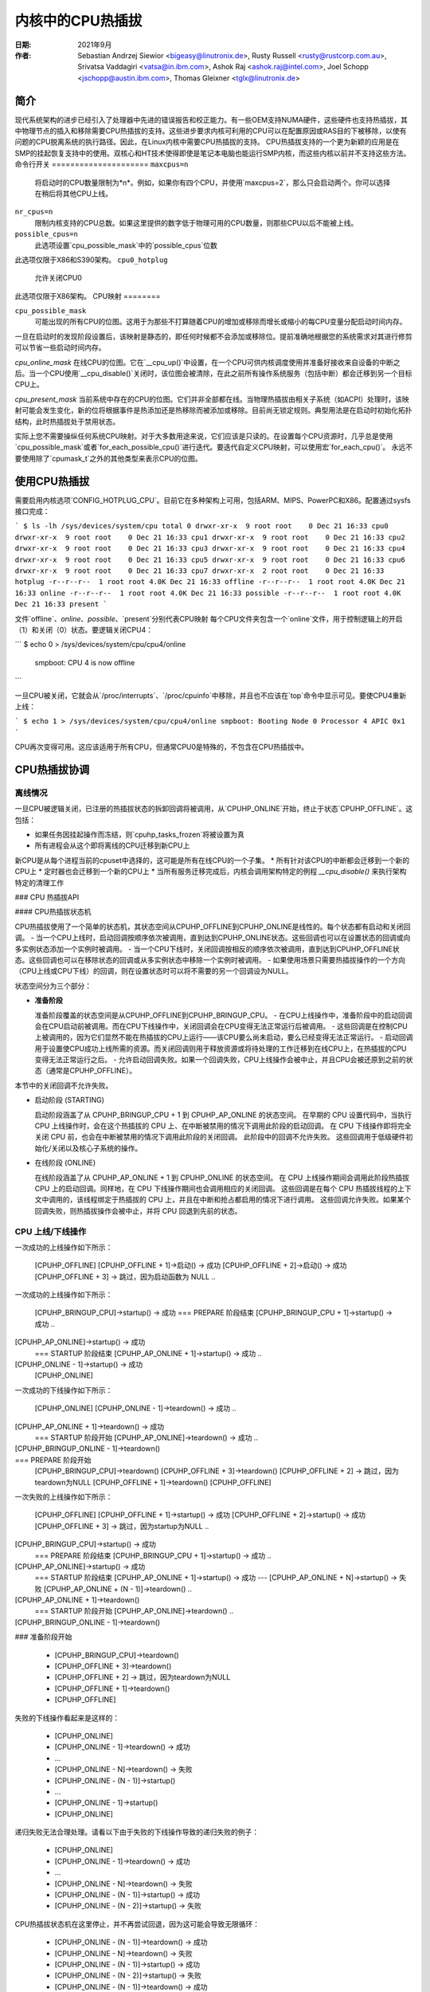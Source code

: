=========================
内核中的CPU热插拔
=========================

:日期: 2021年9月
:作者: Sebastian Andrzej Siewior <bigeasy@linutronix.de>,
         Rusty Russell <rusty@rustcorp.com.au>,
         Srivatsa Vaddagiri <vatsa@in.ibm.com>,
         Ashok Raj <ashok.raj@intel.com>,
         Joel Schopp <jschopp@austin.ibm.com>,
	 Thomas Gleixner <tglx@linutronix.de>

简介
============

现代系统架构的进步已经引入了处理器中先进的错误报告和校正能力。有一些OEM支持NUMA硬件，这些硬件也支持热插拔，其中物理节点的插入和移除需要CPU热插拔的支持。这些进步要求内核可利用的CPU可以在配置原因或RAS目的下被移除，以使有问题的CPU脱离系统的执行路径。因此，在Linux内核中需要CPU热插拔的支持。
CPU热插拔支持的一个更为新颖的应用是在SMP的挂起恢复支持中的使用。双核心和HT技术使得即使是笔记本电脑也能运行SMP内核，而这些内核以前并不支持这些方法。
命令行开关
=====================
``maxcpus=n``
  将启动时的CPU数量限制为*n*。例如，如果你有四个CPU，并使用`maxcpus=2`，那么只会启动两个。你可以选择在稍后将其他CPU上线。
``nr_cpus=n``
  限制内核支持的CPU总数。如果这里提供的数字低于物理可用的CPU数量，则那些CPU以后不能被上线。
``possible_cpus=n``
  此选项设置`cpu_possible_mask`中的`possible_cpus`位数
此选项仅限于X86和S390架构。
``cpu0_hotplug``
  允许关闭CPU0
此选项仅限于X86架构。
CPU映射
========

``cpu_possible_mask``
  可能出现的所有CPU的位图。这用于为那些不打算随着CPU的增加或移除而增长或缩小的每CPU变量分配启动时间内存。
一旦在启动时的发现阶段设置后，该映射是静态的，即任何时候都不会添加或移除位。提前准确地根据您的系统需求对其进行修剪可以节省一些启动时间内存。

`cpu_online_mask`
在线CPU的位图。它在`__cpu_up()`中设置，在一个CPU可供内核调度使用并准备好接收来自设备的中断之后。当一个CPU使用`__cpu_disable()`关闭时，该位图会被清除，在此之前所有操作系统服务（包括中断）都会迁移到另一个目标CPU上。

`cpu_present_mask`
当前系统中存在的CPU的位图。它们并非全部都在线。当物理热插拔由相关子系统（如ACPI）处理时，该映射可能会发生变化，新的位将根据事件是热添加还是热移除而被添加或移除。目前尚无锁定规则。典型用法是在启动时初始化拓扑结构，此时热插拔处于禁用状态。

实际上您不需要操纵任何系统CPU映射。对于大多数用途来说，它们应该是只读的。在设置每个CPU资源时，几乎总是使用`cpu_possible_mask`或者`for_each_possible_cpu()`进行迭代。要迭代自定义CPU映射，可以使用宏`for_each_cpu()`。
永远不要使用除了`cpumask_t`之外的其他类型来表示CPU的位图。

使用CPU热插拔
==============

需要启用内核选项`CONFIG_HOTPLUG_CPU`。目前它在多种架构上可用，包括ARM、MIPS、PowerPC和X86。配置通过sysfs接口完成：

```
$ ls -lh /sys/devices/system/cpu
total 0
drwxr-xr-x  9 root root    0 Dec 21 16:33 cpu0
drwxr-xr-x  9 root root    0 Dec 21 16:33 cpu1
drwxr-xr-x  9 root root    0 Dec 21 16:33 cpu2
drwxr-xr-x  9 root root    0 Dec 21 16:33 cpu3
drwxr-xr-x  9 root root    0 Dec 21 16:33 cpu4
drwxr-xr-x  9 root root    0 Dec 21 16:33 cpu5
drwxr-xr-x  9 root root    0 Dec 21 16:33 cpu6
drwxr-xr-x  9 root root    0 Dec 21 16:33 cpu7
drwxr-xr-x  2 root root    0 Dec 21 16:33 hotplug
-r--r--r--  1 root root 4.0K Dec 21 16:33 offline
-r--r--r--  1 root root 4.0K Dec 21 16:33 online
-r--r--r--  1 root root 4.0K Dec 21 16:33 possible
-r--r--r--  1 root root 4.0K Dec 21 16:33 present
```

文件`offline`、`online`、`possible`、`present`分别代表CPU映射
每个CPU文件夹包含一个`online`文件，用于控制逻辑上的开启（1）和关闭（0）状态。要逻辑关闭CPU4：

```
$ echo 0 > /sys/devices/system/cpu/cpu4/online
  smpboot: CPU 4 is now offline
```

一旦CPU被关闭，它就会从`/proc/interrupts`、`/proc/cpuinfo`中移除，并且也不应该在`top`命令中显示可见。要使CPU4重新上线：

```
$ echo 1 > /sys/devices/system/cpu/cpu4/online
smpboot: Booting Node 0 Processor 4 APIC 0x1
```

CPU再次变得可用。这应该适用于所有CPU，但通常CPU0是特殊的，不包含在CPU热插拔中。

CPU热插拔协调
===============

离线情况
---------

一旦CPU被逻辑关闭，已注册的热插拔状态的拆卸回调将被调用，从`CPUHP_ONLINE`开始，终止于状态`CPUHP_OFFLINE`。这包括：

* 如果任务因挂起操作而冻结，则`cpuhp_tasks_frozen`将被设置为真
* 所有进程会从这个即将离线的CPU迁移到新CPU上
新CPU是从每个进程当前的cpuset中选择的，这可能是所有在线CPU的一个子集。
* 所有针对该CPU的中断都会迁移到一个新的CPU上
* 定时器也会迁移到一个新的CPU上
* 当所有服务迁移完成后，内核会调用架构特定的例程 `__cpu_disable()` 来执行架构特定的清理工作

### CPU 热插拔API

#### CPU热插拔状态机

CPU热插拔使用了一个简单的状态机，其状态空间从CPUHP_OFFLINE到CPUHP_ONLINE是线性的。每个状态都有启动和关闭回调。
- 当一个CPU上线时，启动回调按顺序依次被调用，直到达到CPUHP_ONLINE状态。这些回调也可以在设置状态的回调或向多实例状态添加一个实例时被调用。
- 当一个CPU下线时，关闭回调按相反的顺序依次被调用，直到达到CPUHP_OFFLINE状态。这些回调也可以在移除状态的回调或从多实例状态中移除一个实例时被调用。
- 如果使用场景只需要热插拔操作的一个方向（CPU上线或CPU下线）的回调，则在设置状态时可以将不需要的另一个回调设为NULL。

状态空间分为三个部分：

* **准备阶段**

  准备阶段覆盖的状态空间是从CPUHP_OFFLINE到CPUHP_BRINGUP_CPU。
  - 在CPU上线操作中，准备阶段中的启动回调会在CPU启动前被调用。而在CPU下线操作中，关闭回调会在CPU变得无法正常运行后被调用。
  - 这些回调是在控制CPU上被调用的，因为它们显然不能在热插拔的CPU上运行——该CPU要么尚未启动，要么已经变得无法正常运行。
  - 启动回调用于设置使CPU成功上线所需的资源。而关闭回调则用于释放资源或将待处理的工作迁移到在线CPU上，在热插拔的CPU变得无法正常运行之后。
  - 允许启动回调失败。如果一个回调失败，CPU上线操作会被中止，并且CPU会被还原到之前的状态（通常是CPUHP_OFFLINE）。
本节中的关闭回调不允许失败。

* 启动阶段 (STARTING)

  启动阶段涵盖了从 CPUHP_BRINGUP_CPU + 1 到 CPUHP_AP_ONLINE 的状态空间。
  在早期的 CPU 设置代码中，当执行 CPU 上线操作时，会在这个热插拔的 CPU 上、在中断被禁用的情况下调用此阶段的启动回调。
  在 CPU 下线操作即将完全关闭 CPU 前，也会在中断被禁用的情况下调用此阶段的关闭回调。
  此阶段中的回调不允许失败。
  这些回调用于低级硬件初始化/关闭以及核心子系统的操作。

* 在线阶段 (ONLINE)

  在线阶段涵盖了从 CPUHP_AP_ONLINE + 1 到 CPUHP_ONLINE 的状态空间。
  在 CPU 上线操作期间会调用此阶段热插拔 CPU 上的启动回调。同样地，在 CPU 下线操作期间也会调用相应的关闭回调。
  这些回调是在每个 CPU 热插拔线程的上下文中调用的，该线程绑定于热插拔的 CPU 上，并且在中断和抢占都启用的情况下进行调用。
  这些回调允许失败。如果某个回调失败，则热插拔操作会被中止，并将 CPU 回退到先前的状态。

CPU 上线/下线操作
--------------------

一次成功的上线操作如下所示：

  [CPUHP_OFFLINE]
  [CPUHP_OFFLINE + 1]->启动()         -> 成功
  [CPUHP_OFFLINE + 2]->启动()         -> 成功
  [CPUHP_OFFLINE + 3]                  -> 跳过，因为启动函数为 NULL
  ..
一次成功的上线操作如下所示：

  [CPUHP_BRINGUP_CPU]->startup()       -> 成功
  === PREPARE 阶段结束
  [CPUHP_BRINGUP_CPU + 1]->startup()   -> 成功
  ..
[CPUHP_AP_ONLINE]->startup()         -> 成功
  === STARTUP 阶段结束
  [CPUHP_AP_ONLINE + 1]->startup()     -> 成功
  ..
[CPUHP_ONLINE - 1]->startup()        -> 成功
  [CPUHP_ONLINE]

一次成功的下线操作如下所示：

  [CPUHP_ONLINE]
  [CPUHP_ONLINE - 1]->teardown()       -> 成功
  ..
[CPUHP_AP_ONLINE + 1]->teardown()    -> 成功
  === STARTUP 阶段开始
  [CPUHP_AP_ONLINE]->teardown()        -> 成功
  ..
[CPUHP_BRINGUP_ONLINE - 1]->teardown()
  ..
=== PREPARE 阶段开始
  [CPUHP_BRINGUP_CPU]->teardown()
  [CPUHP_OFFLINE + 3]->teardown()
  [CPUHP_OFFLINE + 2]                  -> 跳过，因为teardown为NULL
  [CPUHP_OFFLINE + 1]->teardown()
  [CPUHP_OFFLINE]

一次失败的上线操作如下所示：

  [CPUHP_OFFLINE]
  [CPUHP_OFFLINE + 1]->startup()       -> 成功
  [CPUHP_OFFLINE + 2]->startup()       -> 成功
  [CPUHP_OFFLINE + 3]                  -> 跳过，因为startup为NULL
  ..
[CPUHP_BRINGUP_CPU]->startup()       -> 成功
  === PREPARE 阶段结束
  [CPUHP_BRINGUP_CPU + 1]->startup()   -> 成功
  ..
[CPUHP_AP_ONLINE]->startup()         -> 成功
  === STARTUP 阶段结束
  [CPUHP_AP_ONLINE + 1]->startup()     -> 成功
  ---
  [CPUHP_AP_ONLINE + N]->startup()     -> 失败
  [CPUHP_AP_ONLINE + (N - 1)]->teardown()
  ..
[CPUHP_AP_ONLINE + 1]->teardown()
  === STARTUP 阶段开始
  [CPUHP_AP_ONLINE]->teardown()
  ..
[CPUHP_BRINGUP_ONLINE - 1]->teardown()
  ..
### 准备阶段开始

  * [CPUHP_BRINGUP_CPU]->teardown()
  * [CPUHP_OFFLINE + 3]->teardown()
  * [CPUHP_OFFLINE + 2]                  -> 跳过，因为teardown为NULL
  * [CPUHP_OFFLINE + 1]->teardown()
  * [CPUHP_OFFLINE]

失败的下线操作看起来是这样的：

  * [CPUHP_ONLINE]
  * [CPUHP_ONLINE - 1]->teardown()       -> 成功
  * ...
  * [CPUHP_ONLINE - N]->teardown()       -> 失败
  * [CPUHP_ONLINE - (N - 1)]->startup()
  * ...
  * [CPUHP_ONLINE - 1]->startup()
  * [CPUHP_ONLINE]

递归失败无法合理处理。请看以下由于失败的下线操作导致的递归失败的例子：

  * [CPUHP_ONLINE]
  * [CPUHP_ONLINE - 1]->teardown()       -> 成功
  * ...
  * [CPUHP_ONLINE - N]->teardown()       -> 失败
  * [CPUHP_ONLINE - (N - 1)]->startup()  -> 成功
  * [CPUHP_ONLINE - (N - 2)]->startup()  -> 失败

CPU热插拔状态机在这里停止，并不再尝试回退，因为这可能会导致无限循环：

  * [CPUHP_ONLINE - (N - 1)]->teardown() -> 成功
  * [CPUHP_ONLINE - N]->teardown()       -> 失败
  * [CPUHP_ONLINE - (N - 1)]->startup()  -> 成功
  * [CPUHP_ONLINE - (N - 2)]->startup()  -> 失败
  * [CPUHP_ONLINE - (N - 1)]->teardown() -> 成功
  * [CPUHP_ONLINE - N]->teardown()       -> 失败

重复以上过程。在这种情况下，CPU留在了以下状态：

  * [CPUHP_ONLINE - (N - 1)]

这样至少可以让系统继续前进，并给用户提供调试甚至解决问题的机会。

### 状态分配

有两种方法来分配CPU热插拔状态：

* **静态分配**

  当子系统或驱动程序有与其他CPU热插拔状态的顺序要求时，必须使用静态分配。例如，在CPU上线操作中，PERF核心启动回调必须在PERF驱动程序启动回调之前调用。而在CPU下线操作中，驱动程序teardown回调必须在核心teardown回调之前调用。这些静态分配的状态在`cpuhp_state`枚举中由常量描述，可以在`include/linux/cpuhotplug.h`找到。
在适当的位置将状态插入到枚举中以满足顺序要求。状态常量必须用于设置和移除状态。
如果状态回调不是在运行时设置的，而是作为`kernel/cpu.c`中的CPU热插拔状态数组初始化器的一部分，则也要求使用静态分配。
* **动态分配**

  如果状态回调没有顺序要求，则推荐使用动态分配。状态号由设置函数分配，并在成功时返回给调用者。
只有`PREPARE`和`ONLINE`部分提供动态分配范围。`STARTING`部分不提供动态分配范围，因为该部分中的大多数回调有明确的顺序要求。

### 设置CPU热插拔状态

核心代码提供了以下函数来设置一个状态：

* `cpuhp_setup_state(state, name, startup, teardown)`
* `cpuhp_setup_state_nocalls(state, name, startup, teardown)`
* `cpuhp_setup_state_cpuslocked(state, name, startup, teardown)`
* `cpuhp_setup_state_nocalls_cpuslocked(state, name, startup, teardown)`

对于驱动程序或子系统有多个实例且需要对每个实例调用相同的CPU热插拔状态回调的情况，CPU热插拔核心提供了多实例支持。与驱动程序特定的实例列表相比，其优点在于实例相关的函数完全针对CPU热插拔操作进行了序列化，并在添加和移除时自动调用状态回调。为了设置此类多实例状态，可使用以下函数：

* `cpuhp_setup_state_multi(state, name, startup, teardown)`

`@state`参数要么是静态分配的状态，要么是动态分配状态的常量——`CPUHP_BP_PREPARE_DYN`、`CPUHP_AP_ONLINE_DYN`——这取决于希望分配动态状态的状态部分（`PREPARE`、`ONLINE`）。
`@name` 参数用于 sysfs 输出和仪器监控。命名规则为 "子系统:模式" 或 "子系统/驱动:模式"，例如 "perf:mode" 或 "perf/x86:mode"。常用的模式名称如下：

======== =======================================================
prepare  适用于 PREPARE 部分中的状态

dead     适用于 PREPARE 部分中不提供启动回调的状态

starting 适用于 STARTING 部分中的状态

dying    适用于 STARTING 部分中不提供启动回调的状态

online   适用于 ONLINE 部分中的状态

offline  适用于 ONLINE 部分中不提供启动回调的状态
======== =======================================================

由于 `@name` 参数仅用于 sysfs 和仪器监控，因此如果其他模式描述符能更好地描述状态的性质，则也可以使用这些描述符。
`@name` 参数的例子有："perf/online"、"perf/x86:prepare"、"RCU/tree:dying"、"sched/waitempty"。

`@startup` 参数是一个指向在 CPU 上线操作期间应调用的回调函数的指针。如果使用位置不需要启动回调，则将指针设置为 NULL。
`@teardown` 参数是一个指向在 CPU 下线操作期间应调用的回调函数的指针。如果使用位置不需要下线回调，则将指针设置为 NULL。
这些函数在处理已安装的回调的方式上有所不同：

  * `cpuhp_setup_state_nocalls()`、`cpuhp_setup_state_nocalls_cpuslocked()` 和 `cpuhp_setup_state_multi()` 仅安装回调函数。

  * `cpuhp_setup_state()` 和 `cpuhp_setup_state_cpuslocked()` 安装回调函数，并针对当前具有比新安装状态高的状态的所有在线 CPU 调用 `@startup` 回调（如果不为空）。根据状态部分的不同，回调函数将在当前 CPU（PREPARE 部分）或每个在线 CPU 的上下文中由 CPU 热插拔线程调用（ONLINE 部分）
如果 CPU N 的回调失败，则会调用 CPU 0 到 N-1 的 `teardown` 回调以回滚操作。状态设置失败，不会安装状态回调，并且在动态分配的情况下，释放分配的状态。
状态设置和回调调用与 CPU 热插拔操作同步。如果设置函数必须从 CPU 热插拔读锁定区域调用，则需要使用 `_cpuslocked()` 变体。这些函数不能从 CPU 热插拔回调内部使用。
函数返回值：
  ======== ===================================================================
  0        静态分配的状态成功设置

  >0       动态分配的状态成功设置
返回的数字是分配的状态编号。如果稍后需要移除状态回调（例如模块移除），则调用者需要保存这个数字，并将其作为状态移除函数的 `@state` 参数使用。对于多实例状态，动态分配的状态编号也作为实例添加/移除操作的 `@state` 参数所需。
<0       操作失败
  ======== ===================================================================

移除 CPU 热插拔状态
--------------------

要移除之前设置的状态，提供了以下函数：

* `cpuhp_remove_state(state)`
* `cpuhp_remove_state_nocalls(state)`
* `cpuhp_remove_state_nocalls_cpuslocked(state)`
* `cpuhp_remove_multi_state(state)`

`@state` 参数要么是静态分配的状态，要么是由 `cpuhp_setup_state*()` 在动态范围内分配的状态编号。如果状态位于动态范围内，则状态编号会被释放并再次可供动态分配。
这些函数在处理已安装的回调的方式上有所不同：

  * `cpuhp_remove_state_nocalls()`、`cpuhp_remove_state_nocalls_cpuslocked()` 和 `cpuhp_remove_multi_state()` 仅移除回调函数。
* `cpuhp_remove_state()` 会移除回调，并对所有当前状态大于被移除状态的在线CPU调用清理回调（如果非NULL）。根据状态部分的不同，回调要么在当前CPU上被调用（PREPARE部分），要么在每个在线CPU的热插拔线程上下文中被调用（ONLINE部分）。
为了完成移除操作，清理回调不应该失败。
状态移除和回调调用是针对CPU热插拔操作进行序列化的。如果移除函数需要从CPU热插拔读锁定区域中调用，则应使用`_cpuslocked()`变体。这些函数不能在CPU热插拔回调内部使用。
如果要移除一个多实例状态，则调用者首先需要移除所有实例。
多实例状态实例管理
------------------------

一旦多实例状态设置好后，可以向该状态添加实例：

  * `cpuhp_state_add_instance(state, node)`
  * `cpuhp_state_add_instance_nocalls(state, node)`

参数`@state`要么是一个静态分配的状态，要么是由`cpuhp_setup_state_multi()`在动态范围内分配的状态编号。参数`@node`是指向嵌入在实例数据结构中的hlist_node的指针。此指针传递给多实例状态回调，并且可以通过回调使用`container_of()`来获取实例。
这些函数在处理安装的回调的方式上有所不同：

  * `cpuhp_state_add_instance_nocalls()`仅将实例添加到多实例状态的节点列表中
* `cpuhp_state_add_instance()`将实例添加并为所有当前状态大于`@state`的在线CPU调用与`@state`关联的启动回调（如果非NULL）。回调仅对要添加的实例进行调用。根据状态部分的不同，回调要么在当前CPU上被调用（PREPARE部分），要么在每个在线CPU的热插拔线程上下文中被调用（ONLINE部分）。
如果CPU N上的回调失败，则会调用CPU 0至N-1的清理回调以回滚操作，函数失败且实例不会被添加到多实例状态的节点列表中
要从状态的节点列表中移除一个实例，可以使用以下函数：

  * `cpuhp_state_remove_instance(state, node)`
  * `cpuhp_state_remove_instance_nocalls(state, node)`

参数与`cpuhp_state_add_instance*()`变体相同。
这些函数在处理已安装的回调方式上有所不同：

* `cpuhp_state_remove_instance_nocalls()` 仅从状态的节点列表中移除实例。
* `cpuhp_state_remove_instance()` 移除实例并调用与 `@state` 关联的拆解回调（如果非 `NULL`），针对所有当前状态大于 `@state` 的在线 CPU。回调仅对要移除的实例进行调用。根据状态部分的不同，回调要么在当前 CPU 上调用（对于 `PREPARE` 部分），要么在每个在线 CPU 的热插拔线程上下文中调用（对于 `ONLINE` 部分）。
为了完成移除操作，拆解回调不应失败。
节点列表的添加/移除操作和回调调用被序列化以防止 CPU 热插拔操作。这些函数不能在 CPU 热插拔回调或 CPU 热插拔读锁定区域内使用。

**示例**

--------

为在线和离线操作通知设置和清理静态分配的状态（位于 `STARTING` 部分）：

```c
int ret = cpuhp_setup_state(CPUHP_SUBSYS_STARTING, "subsys:starting", subsys_cpu_starting, subsys_cpu_dying);
if (ret < 0)
    return ret;
//...
cpuhp_remove_state(CPUHP_SUBSYS_STARTING);
```

为离线操作通知设置和清理动态分配的状态（位于 `ONLINE` 部分）：

```c
int state = cpuhp_setup_state(CPUHP_AP_ONLINE_DYN, "subsys:offline", NULL, subsys_cpu_offline);
if (state < 0)
    return state;
//...
cpuhp_remove_state(state);
```

为在线操作通知（不调用回调）设置和清理动态分配的状态（位于 `ONLINE` 部分）：

```c
int state = cpuhp_setup_state_nocalls(CPUHP_AP_ONLINE_DYN, "subsys:online", subsys_cpu_online, NULL);
if (state < 0)
    return state;
//...
cpuhp_remove_state_nocalls(state);
```

为在线和离线操作通知设置、使用和清理动态分配的多实例状态（位于 `ONLINE` 部分）：

```c
int state = cpuhp_setup_state_multi(CPUHP_AP_ONLINE_DYN, "subsys:online", subsys_cpu_online, subsys_cpu_offline);
if (state < 0)
    return state;
//...
int ret = cpuhp_state_add_instance(state, &inst1->node);
if (ret)
    return ret;
//...
ret = cpuhp_state_add_instance(state, &inst2->node);
if (ret)
    return ret;
//...
```
### 翻译成中文：

```plaintext
// 移除实例状态
cpuhp_remove_instance(state, &inst1->node);
...
cpuhp_remove_instance(state, &inst2->node);
...
remove_multi_state(state);

### 热插拔状态测试
========================

验证自定义状态是否按预期工作的一种方法是关闭一个CPU，然后再将其上线。也可以将CPU置于某个状态（例如 *CPUHP_AP_ONLINE*），然后返回到 *CPUHP_ONLINE*。这会模拟在 *CPUHP_AP_ONLINE* 后的一个状态出现的错误，从而回滚到在线状态。
所有注册的状态都在 `/sys/devices/system/cpu/hotplug/states` 中枚举，如下所示：

$ tail /sys/devices/system/cpu/hotplug/states
138: mm/vmscan:online
139: mm/vmstat:online
140: lib/percpu_cnt:online
141: acpi/cpu-drv:online
142: base/cacheinfo:online
143: virtio/net:online
144: x86/mce:online
145: printk:online
168: sched:active
169: online

要将CPU4回滚到 `lib/percpu_cnt:online` 状态，然后再回到在线状态，只需执行以下命令：

$ cat /sys/devices/system/cpu/cpu4/hotplug/state
169
$ echo 140 > /sys/devices/system/cpu/cpu4/hotplug/target
$ cat /sys/devices/system/cpu/cpu4/hotplug/state
140

需要注意的是，状态140的拆除回调已经被调用。现在让它重新上线：

$ echo 169 > /sys/devices/system/cpu/cpu4/hotplug/target
$ cat /sys/devices/system/cpu/cpu4/hotplug/state
169

如果启用了跟踪事件，可以看到各个步骤：

# TASK-PID   CPU#    TIMESTAMP  FUNCTION
#     | |       |        |         |
bash-394  [001]  22.976: cpuhp_enter: cpu: 0004 target: 140 step: 169 (cpuhp_kick_ap_work)
cpuhp/4-31   [004]  22.977: cpuhp_enter: cpu: 0004 target: 140 step: 168 (sched_cpu_deactivate)
cpuhp/4-31   [004]  22.990: cpuhp_exit:  cpu: 0004  state: 168 step: 168 ret: 0
cpuhp/4-31   [004]  22.991: cpuhp_enter: cpu: 0004 target: 140 step: 144 (mce_cpu_pre_down)
cpuhp/4-31   [004]  22.992: cpuhp_exit:  cpu: 0004  state: 144 step: 144 ret: 0
cpuhp/4-31   [004]  22.993: cpuhp_multi_enter: cpu: 0004 target: 140 step: 143 (virtnet_cpu_down_prep)
cpuhp/4-31   [004]  22.994: cpuhp_exit:  cpu: 0004  state: 143 step: 143 ret: 0
cpuhp/4-31   [004]  22.995: cpuhp_enter: cpu: 0004 target: 140 step: 142 (cacheinfo_cpu_pre_down)
cpuhp/4-31   [004]  22.996: cpuhp_exit:  cpu: 0004  state: 142 step: 142 ret: 0
bash-394  [001]  22.997: cpuhp_exit:  cpu: 0004  state: 140 step: 169 ret: 0
bash-394  [005]  95.540: cpuhp_enter: cpu: 0004 target: 169 step: 140 (cpuhp_kick_ap_work)
cpuhp/4-31   [004]  95.541: cpuhp_enter: cpu: 0004 target: 169 step: 141 (acpi_soft_cpu_online)
cpuhp/4-31   [004]  95.542: cpuhp_exit:  cpu: 0004  state: 141 step: 141 ret: 0
cpuhp/4-31   [004]  95.543: cpuhp_enter: cpu: 0004 target: 169 step: 142 (cacheinfo_cpu_online)
cpuhp/4-31   [004]  95.544: cpuhp_exit:  cpu: 0004  state: 142 step: 142 ret: 0
cpuhp/4-31   [004]  95.545: cpuhp_multi_enter: cpu: 0004 target: 169 step: 143 (virtnet_cpu_online)
cpuhp/4-31   [004]  95.546: cpuhp_exit:  cpu: 0004  state: 143 step: 143 ret: 0
cpuhp/4-31   [004]  95.547: cpuhp_enter: cpu: 0004 target: 169 step: 144 (mce_cpu_online)
cpuhp/4-31   [004]  95.548: cpuhp_exit:  cpu: 0004  state: 144 step: 144 ret: 0
cpuhp/4-31   [004]  95.549: cpuhp_enter: cpu: 0004 target: 169 step: 145 (console_cpu_notify)
cpuhp/4-31   [004]  95.550: cpuhp_exit:  cpu: 0004  state: 145 step: 145 ret: 0
cpuhp/4-31   [004]  95.551: cpuhp_enter: cpu: 0004 target: 169 step: 168 (sched_cpu_activate)
cpuhp/4-31   [004]  95.552: cpuhp_exit:  cpu: 0004  state: 168 step: 168 ret: 0
bash-394  [005]  95.553: cpuhp_exit:  cpu: 0004  state: 169 step: 140 ret: 0

如上所示，CPU4 在时间戳22.996之前下线，并在95.552之前上线。所有被调用的回调及其返回码都可见于跟踪日志中。

### 架构需求
===========================

以下函数和配置是必需的：

``CONFIG_HOTPLUG_CPU``
  这个条目需要在Kconfig中启用

``__cpu_up()``
  架构接口用于启动一个CPU

``__cpu_disable()``
  架构接口用于关闭一个CPU，该例程返回后，不再处理任何中断。这包括定时器的关闭
``__cpu_die()``
  这实际上是确保CPU死亡的。实际上，请查看其他架构实现CPU热插拔的一些示例代码。处理器从特定架构的 `idle()` 循环中被取下。`__cpu_die()` 通常会等待一些 per_cpu 状态被设置，以确保处理器死机例程被正确调用。

### 用户空间通知
=======================

当CPU成功上线或下线时，会发送udev事件。像这样的udev规则：

SUBSYSTEM=="cpu", DRIVERS=="processor", DEVPATH=="/devices/system/cpu/*", RUN+="the_hotplug_receiver.sh"

将接收所有事件。类似以下的脚本可以进一步处理这些事件：

#!/bin/sh

if [ "${ACTION}" = "offline" ]
then
    echo "CPU ${DEVPATH##*/} offline"

elif [ "${ACTION}" = "online" ]
then
    echo "CPU ${DEVPATH##*/} online"

fi

### 系统CPU变化时的内核通知
当系统中的CPU发生变化时，`/sys/devices/system/cpu/crash_hotplug` 文件包含 '1' 如果内核自身更新 kdump 捕获内核的CPU列表（通过elfcorehdr），或者 '0' 如果用户空间必须更新 kdump 捕获内核的CPU列表
可用性取决于 CONFIG_HOTPLUG_CPU 内核配置选项
为了跳过 kdump 对 CPU 热插拔/拔出事件的用户空间处理（即卸载-然后重新加载以获得当前的 CPU 列表），此 sysfs 文件可以在 udev 规则中这样使用：

SUBSYSTEM=="cpu", ATTRS{crash_hotplug}=="1", GOTO="kdump_reload_end"

对于 CPU 热插拔/拔出事件，如果架构支持内核更新 elfcorehdr（其中包含 CPU 列表），则此规则将跳过 kdump 捕获内核的卸载-然后重新加载过程。
```
```
内核内联文档参考
==================

.. kernel-doc:: include/linux/cpuhotplug.h

